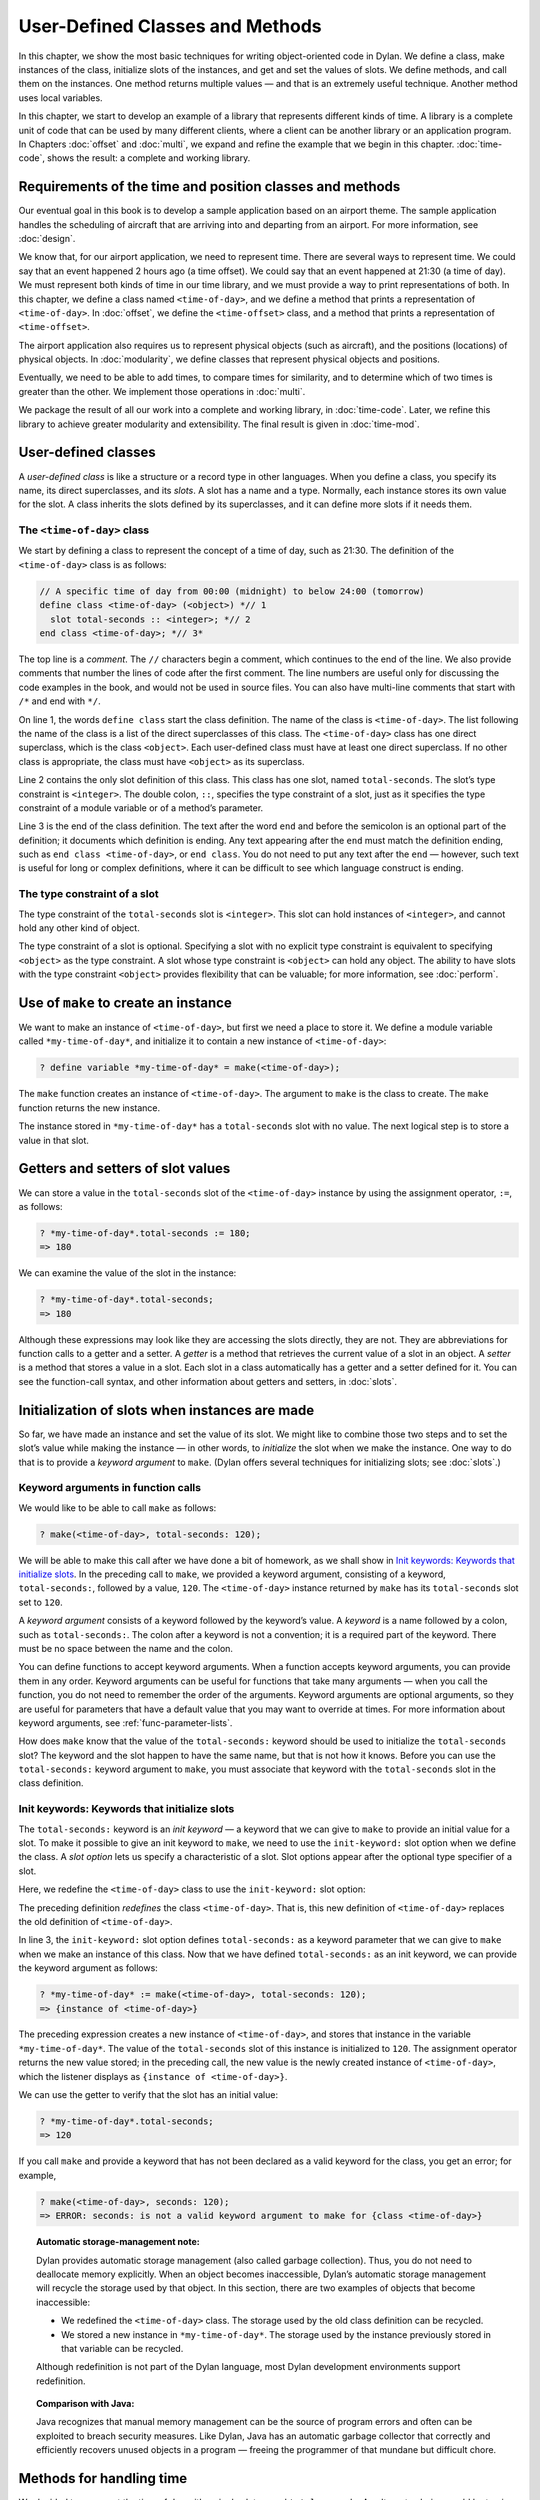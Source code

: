 User-Defined Classes and Methods
================================

In this chapter, we show the most basic techniques for writing
object-oriented code in Dylan. We define a class, make instances of the
class, initialize slots of the instances, and get and set the values of
slots. We define methods, and call them on the instances. One method
returns multiple values — and that is an extremely useful technique.
Another method uses local variables.

In this chapter, we start to develop an example of a library that
represents different kinds of time. A library is a complete unit of code
that can be used by many different clients, where a client can be
another library or an application program. In Chapters
:doc:`offset` and :doc:`multi`, we expand and refine
the example that we begin in this chapter. :doc:`time-code`,
shows the result: a complete and working library.

Requirements of the time and position classes and methods
---------------------------------------------------------

Our eventual goal in this book is to develop a sample application based
on an airport theme. The sample application handles the scheduling of
aircraft that are arriving into and departing from an airport. For more
information, see :doc:`design`.

We know that, for our airport application, we need to represent time.
There are several ways to represent time. We could say that an event
happened 2 hours ago (a time offset). We could say that an event
happened at 21:30 (a time of day). We must represent both kinds of time
in our time library, and we must provide a way to print representations
of both. In this chapter, we define a class named ``<time-of-day>``, and
we define a method that prints a representation of ``<time-of-day>``. In
:doc:`offset`, we define the ``<time-offset>`` class, and a
method that prints a representation of ``<time-offset>``.

The airport application also requires us to represent physical objects
(such as aircraft), and the positions (locations) of physical objects.
In :doc:`modularity`, we define classes that represent physical objects and
positions.

Eventually, we need to be able to add times, to compare times for
similarity, and to determine which of two times is greater than the
other. We implement those operations in :doc:`multi`.

We package the result of all our work into a complete and working
library, in :doc:`time-code`. Later, we refine this library to
achieve greater modularity and extensibility. The final result is given
in :doc:`time-mod`.

User-defined classes
--------------------

A *user-defined class* is like a structure or a record type in other
languages. When you define a class, you specify its name, its direct
superclasses, and its *slots*. A slot has a name and a type. Normally,
each instance stores its own value for the slot. A class inherits the
slots defined by its superclasses, and it can define more slots if it
needs them.

The ``<time-of-day>`` class
~~~~~~~~~~~~~~~~~~~~~~~~~~~

We start by defining a class to represent the concept of a time of day,
such as 21:30. The definition of the ``<time-of-day>`` class is as
follows:

.. code-block:: dylan

    // A specific time of day from 00:00 (midnight) to below 24:00 (tomorrow)
    define class <time-of-day> (<object>) *// 1
      slot total-seconds :: <integer>; *// 2
    end class <time-of-day>; *// 3*

The top line is a *comment*. The ``//`` characters begin a comment, which
continues to the end of the line. We also provide comments that number
the lines of code after the first comment. The line numbers are useful
only for discussing the code examples in the book, and would not be used
in source files. You can also have multi-line comments that start with
``/*`` and end with ``*/``.

On line 1, the words ``define class`` start the class definition. The name
of the class is ``<time-of-day>``. The list following the name of the
class is a list of the direct superclasses of this class. The
``<time-of-day>`` class has one direct superclass, which is the class
``<object>``. Each user-defined class must have at least one direct
superclass. If no other class is appropriate, the class must have
``<object>`` as its superclass.

Line 2 contains the only slot definition of this class. This class has
one slot, named ``total-seconds``. The slot’s type constraint is
``<integer>``. The double colon, ``::``, specifies the type constraint of
a slot, just as it specifies the type constraint of a module variable or
of a method’s parameter.

Line 3 is the end of the class definition. The text after the word ``end``
and before the semicolon is an optional part of the definition; it
documents which definition is ending. Any text appearing after the ``end``
must match the definition ending, such as ``end class <time-of-day>``, or
``end class``. You do not need to put any text after the ``end`` — however,
such text is useful for long or complex definitions, where it can be
difficult to see which language construct is ending.

.. index::
   single: type constraint; of slots

The type constraint of a slot
~~~~~~~~~~~~~~~~~~~~~~~~~~~~~

The type constraint of the ``total-seconds`` slot is ``<integer>``. This
slot can hold instances of ``<integer>``, and cannot hold any other kind
of object.

The type constraint of a slot is optional. Specifying a slot with no
explicit type constraint is equivalent to specifying ``<object>`` as the
type constraint. A slot whose type constraint is ``<object>`` can hold any
object. The ability to have slots with the type constraint ``<object>``
provides flexibility that can be valuable; for more information, see
:doc:`perform`.

.. index:: make

Use of ``make`` to create an instance
-------------------------------------

We want to make an instance of ``<time-of-day>``, but first we need a
place to store it. We define a module variable called
``*my-time-of-day*``, and initialize it to contain a new instance of
``<time-of-day>``:

.. code-block:: dylan-console

    ? define variable *my-time-of-day* = make(<time-of-day>);

The ``make`` function creates an instance of ``<time-of-day>``. The
argument to ``make`` is the class to create. The ``make`` function returns
the new instance.

The instance stored in ``*my-time-of-day*`` has a ``total-seconds`` slot
with no value. The next logical step is to store a value in that slot.

.. _usr-class-getters-setters:

Getters and setters of slot values
----------------------------------

We can store a value in the ``total-seconds`` slot of the ``<time-of-day>``
instance by using the assignment operator, ``:=``, as follows:

.. code-block:: dylan-console

    ? *my-time-of-day*.total-seconds := 180;
    => 180

We can examine the value of the slot in the instance:

.. code-block:: dylan-console

    ? *my-time-of-day*.total-seconds;
    => 180

Although these expressions may look like they are accessing the slots
directly, they are not. They are abbreviations for function calls to a
getter and a setter. A *getter* is a method that retrieves the current
value of a slot in an object. A *setter* is a method that stores a value
in a slot. Each slot in a class automatically has a getter and a setter
defined for it. You can see the function-call syntax, and other
information about getters and setters, in :doc:`slots`.

Initialization of slots when instances are made
-----------------------------------------------

So far, we have made an instance and set the value of its slot. We might
like to combine those two steps and to set the slot’s value while making
the instance — in other words, to *initialize* the slot when we make the
instance. One way to do that is to provide a *keyword argument* to
``make``. (Dylan offers several techniques for initializing slots; see
:doc:`slots`.)

Keyword arguments in function calls
~~~~~~~~~~~~~~~~~~~~~~~~~~~~~~~~~~~

We would like to be able to call ``make`` as follows:

.. code-block:: dylan-console

    ? make(<time-of-day>, total-seconds: 120);

We will be able to make this call after we have done a bit of homework,
as we shall show in `Init keywords: Keywords that initialize slots`_.
In the preceding call to ``make``, we provided a keyword argument,
consisting of a keyword, ``total-seconds:``, followed by a value, ``120``.
The ``<time-of-day>`` instance returned by ``make`` has its
``total-seconds`` slot set to ``120``.

A *keyword argument* consists of a keyword followed by the keyword’s
value. A *keyword* is a name followed by a colon, such as
``total-seconds:``. The colon after a keyword is not a convention; it is
a required part of the keyword. There must be no space between the name
and the colon.

You can define functions to accept keyword arguments. When a function
accepts keyword arguments, you can provide them in any order. Keyword
arguments can be useful for functions that take many arguments — when
you call the function, you do not need to remember the order of the
arguments. Keyword arguments are optional arguments, so they are useful
for parameters that have a default value that you may want to override
at times. For more information about keyword arguments, see
:ref:`func-parameter-lists`.

How does ``make`` know that the value of the ``total-seconds:`` keyword
should be used to initialize the ``total-seconds`` slot? The keyword and
the slot happen to have the same name, but that is not how it knows.
Before you can use the ``total-seconds:`` keyword argument to ``make``, you
must associate that keyword with the ``total-seconds`` slot in the class
definition.

Init keywords: Keywords that initialize slots
~~~~~~~~~~~~~~~~~~~~~~~~~~~~~~~~~~~~~~~~~~~~~

The ``total-seconds:`` keyword is an *init keyword* — a keyword that we
can give to ``make`` to provide an initial value for a slot. To make it
possible to give an init keyword to ``make``, we need to use the
``init-keyword:`` slot option when we define the class. A *slot option*
lets us specify a characteristic of a slot. Slot options appear after
the optional type specifier of a slot.

Here, we redefine the ``<time-of-day>`` class to use the ``init-keyword:``
slot option:

.. code-block:: dylan
   :linenos:

    // A specific time of day from 00:00 (midnight) to below 24:00 (tomorrow)
    define class <time-of-day> (<object>)
      slot total-seconds :: <integer>, init-keyword: total-seconds:;
    end class <time-of-day>;

The preceding definition *redefines* the class ``<time-of-day>``. That
is, this new definition of ``<time-of-day>`` replaces the old definition
of ``<time-of-day>``.

In line 3, the ``init-keyword:`` slot option defines ``total-seconds:`` as a
keyword parameter that we can give to ``make`` when we make an instance of
this class. Now that we have defined ``total-seconds:`` as an init
keyword, we can provide the keyword argument as follows:

.. code-block:: dylan-console

    ? *my-time-of-day* := make(<time-of-day>, total-seconds: 120);
    => {instance of <time-of-day>}

The preceding expression creates a new instance of ``<time-of-day>``, and
stores that instance in the variable ``*my-time-of-day*``. The value of
the ``total-seconds`` slot of this instance is initialized to ``120``. The
assignment operator returns the new value stored; in the preceding call,
the new value is the newly created instance of ``<time-of-day>``, which
the listener displays as ``{instance of <time-of-day>}``.

We can use the getter to verify that the slot has an initial value:

.. code-block:: dylan-console

    ? *my-time-of-day*.total-seconds;
    => 120

If you call ``make`` and provide a keyword that has not been declared as a
valid keyword for the class, you get an error; for example,

.. code-block:: dylan-console

    ? make(<time-of-day>, seconds: 120);
    => ERROR: seconds: is not a valid keyword argument to make for {class <time-of-day>}

.. topic:: Automatic storage-management note:

   Dylan provides automatic storage management (also called garbage
   collection). Thus, you do not need to deallocate memory explicitly.
   When an object becomes inaccessible, Dylan’s automatic storage
   management will recycle the storage used by that object. In this
   section, there are two examples of objects that become inaccessible:

   -  We redefined the ``<time-of-day>`` class. The storage used by the old
      class definition can be recycled.
   -  We stored a new instance in ``*my-time-of-day*``. The storage used
      by the instance previously stored in that variable can be recycled.

   Although redefinition is not part of the Dylan language, most Dylan
   development environments support redefinition.

.. topic:: Comparison with Java:

   Java recognizes that manual memory management can be the source of
   program errors and often can be exploited to breach security measures.
   Like Dylan, Java has an automatic garbage collector that correctly and
   efficiently recovers unused objects in a program — freeing the
   programmer of that mundane but difficult chore.

Methods for handling time
-------------------------

We decided to represent the time of day with a single slot named
``total-seconds``. An alternate choice would be to give the class three
slots, named ``hours``, ``minutes``, and ``seconds``. People naturally
think of time in terms of hours, minutes, and seconds. We chose to store
the total seconds instead, because we envisioned needing to operate on
times, such as adding a time of day to a time offset. For example, if it
is 9:00 now, and a meeting is to be held 2.5 hours from now, then the
meeting will be held at 11:30. It is easier to operate on a single
value, rather than on three values of hours, minutes, and seconds. On
the other hand, it is convenient to see times expressed as hours,
minutes, and seconds. We can represent the instances with a single slot,
and can provide methods that let users create and see ``<time-of-day>``
instances as being hours, minutes, and seconds.

Method for ``encode-total-seconds``
~~~~~~~~~~~~~~~~~~~~~~~~~~~~~~~~~~~

We can provide a method that converts from hours, minutes, and seconds
to total seconds:

.. code-block:: dylan
   :linenos:

    define method encode-total-seconds
        (hours :: <integer>, minutes :: <integer>, seconds :: <integer>)
     => (total-seconds :: <integer>)
      ((hours * 60) + minutes) * 60 + seconds;
    end method encode-total-seconds;

Line 2 contains the parameter list of the method ``encode-total-seconds``.
The method has three required parameters, named ``hours``, ``minutes``,
and ``seconds``, each of type ``<integer>``. This method is invoked when
``encode-total-seconds`` is called with three integer arguments.

Line 3 contains the *value declaration*, which starts with the
characters ``=>``. It is a list declaring the values returned by the
method. Each element of the list contains a descriptive name of the
return value and the type of the value (if the type is omitted, it is
``<object>``). In this case, there is one value returned, named
``total-seconds``, which is of the type ``<integer>``. The name of a
return value is used purely for documentation purposes. Although methods
are not required to have value declarations, there are advantages to
supplying those declarations. When you provide a value declaration for a
method, the compiler signals an error if the method tries to return a
value of the wrong type, can check receivers of the results of the
method for correct type, and can usually produce more efficient code.
These advantages are significant, so we use value declarations
throughout the rest of this book. For more information about value
declarations, see :ref:`func-value-declarations`.

Line 4 is the only expression in the body. It uses arithmetic functions
to convert the hours, minutes, and seconds into total seconds. All
methods return the value of the expression executed last in the body.
This method returns the result of the arithmetic expression in line 4.

In line 5, we could have simply used ``end;``. We provided ``end method
decode-total-seconds;`` for documentation purposes. Throughout the rest
of this book, we provide the extra words after the ``end`` of a
definition.

We can call ``encode-total-seconds`` with arguments representing 8 hours,
30 minutes, and 59 seconds:

.. code-block:: dylan-console

    ? encode-total-seconds(8, 30, 59);
    => 30659

We find it convenient to call ``encode-total-seconds`` to initialize the
``total-seconds`` slot when we create an instance of ``<time-of-day>``, or when
we store a new value in that slot. Here, for example, we create a new instance:

.. code-block:: dylan-console

    ? define variable *your-time-of-day*
      = make(<time-of-day>, total-seconds: encode-total-seconds(8, 30, 59));

We examine the value of the ``total-seconds`` slot:

.. code-block:: dylan-console

    ? *your-time-of-day*.total-seconds;
    => 30659

The result reminds us that it would be useful to convert in the other
direction as well — from total seconds to hours, minutes, and seconds.

.. _method-for-decode-total-seconds:

Method for ``decode-total-seconds``
~~~~~~~~~~~~~~~~~~~~~~~~~~~~~~~~~~~

We define ``decode-total-seconds`` to convert in the other direction —
from total seconds to hours, minutes, and seconds:

.. code-block:: dylan
    :linenos:

    define method decode-total-seconds
        (total-seconds :: <integer>)
     => (hours :: <integer>, minutes :: <integer>, seconds :: <integer>)
      let (total-minutes, seconds) = truncate/(total-seconds, 60);
      let (hours, minutes) = truncate/(total-minutes, 60);
      values(hours, minutes, seconds);
    end method decode-total-seconds;

We can use ``decode-total-seconds`` to see the value of the
``total-seconds`` slot:

.. code-block:: dylan-console

    ? decode-total-seconds(*your-time-of-day*.total-seconds);
    => 8
    => 30
    => 59

The value declaration on line 3 specifies that ``decode-total-seconds``
returns three separate values: the hours, minutes, and seconds. This
method illustrates how to return multiple values, and how to use *let*
to initialize multiple local variables. We describe these techniques in
Sections `Multiple return values`_ and `Use of let to declare local variables`_.

Multiple return values
~~~~~~~~~~~~~~~~~~~~~~

The method for ``decode-total-seconds`` returns three values: the hours,
the minutes, and the seconds. To return the three values, the method
uses the ``values`` function as the expression executed last in the body.
The ``values`` function simply returns all its arguments as separate
values. The ability to return multiple values allows a natural symmetry
between ``encode-total-seconds`` and ``decode-total-seconds``, as shown in
`symmetry-of-encode-decode`_.

.. _symmetry-of-encode-decode:

.. table:: Symmetry of ``encode-total-seconds`` and ``decode-total-seconds``.

    +--------------------------+-----------------------------+-----------------------------+
    | Method                   | Parameter(s)                | Return value(s)             |
    +==========================+=============================+=============================+
    | ``encode-total-seconds`` | ``hours, minutes, seconds`` | ``total-seconds``           |
    +--------------------------+-----------------------------+-----------------------------+
    | ``decode-total-seconds`` | ``total-seconds``           | ``hours, minutes, seconds`` |
    +--------------------------+-----------------------------+-----------------------------+

Lines 4 and 5 of the ``decode-total-seconds`` method contain calls to
``truncate/``. The ``truncate/`` function is a built-in Dylan function. It
takes two arguments, divides the first by the second, and returns two
values: the result of the truncating division, and the remainder.

.. topic:: Comparison with C:

   In C, ``/`` on integers produces a truncated result.  In Dylan,
   ``/`` on integers is implementation defined, and is not
   recommended for portable code. The Dylan functions named ``floor``,
   ``ceiling``, ``round``, and ``truncate`` convert a rational or
   floating-point result to an integer with the appropriate rounding.
   The Dylan functions named ``floor/``, ``ceiling/``, ``round/``, and
   ``truncate/`` take two arguments. Those generic functions divide the
   first argument by the second argument, and return two values: the
   rounded or truncated result, and the remainder.

Use of *let* to declare local variables
~~~~~~~~~~~~~~~~~~~~~~~~~~~~~~~~~~~~~~~

When a function returns multiple values, you can use ``let`` to store each
returned value in a local variable, as shown in lines 2 and 3 of the
``decode-total-seconds`` method in :ref:`method-for-decode-total-seconds`.
On line 2, we use ``let`` to declare two local variables, named
``total-minutes`` and ``seconds``, and to initialize their values to the
two values returned by the ``truncate/`` function. Similarly, on line 3,
we use ``let`` to declare the local variables ``hours`` and ``minutes``.

The local variables declared by ``let`` can be used within the method
until the method’s ``end``. Although there is no ``begin`` to define
explicitly the beginning of a body for local variables, ``define method``
begins a body, and its ``end`` finishes that body. Local variables are
scoped within the smallest body that surrounds them, so you can use
``begin`` and ``end`` within a method to define a smaller body for local
variables, although doing so is usually not necessary.

.. _usr-class-second-method-decode-total-seconds:

Second method for ``decode-total-seconds``
~~~~~~~~~~~~~~~~~~~~~~~~~~~~~~~~~~~~~~~~~~

The ``decode-total-seconds`` method is called as follows:

.. code-block:: dylan-console

    ? decode-total-seconds(*your-time-of-day*.total-seconds);

If we envision calling ``decode-total-seconds`` frequently to see the
hours, minutes, and seconds stored in a ``<time-of-day>`` instance, we can
make it possible to decode ``<time-of-day>`` instances, as well as
integers. For example, we can make it possible to make this call:

.. code-block:: dylan-console

    ? decode-total-seconds(*your-time-of-day*);

We can implement this behavior easily, by defining another method for
``decode-total-seconds``, which takes a ``<time-of-day>`` instance as its
argument:

.. code-block:: dylan

    define method decode-total-seconds
        (time :: <time-of-day>)
     => (hours :: <integer>, minutes :: <integer>, seconds :: <integer>)
      decode-total-seconds(time.total-seconds);
    end method decode-total-seconds;)

`The decode-total-seconds generic function and its methods
<decode-total-seconds-methods>`_ shows the two methods for the
``decode-total-seconds`` generic function.

.. _decode-total-seconds-methods:

The ``decode-total-seconds`` generic function and its methods.

.. code-block:: dylan

    // Method on <integer>
    define method decode-total-seconds
        (total-seconds :: <integer>)
     => (hours :: <integer>, minutes :: <integer>, seconds :: <integer>)
      let (total-minutes, seconds) = truncate/(total-minutes, 60);
      values(hours, minutes, seconds);
    end method decode-total-seconds;

    // Method on <time-of-day>
    define method decode-total-seconds
        (time :: <time-of-day>)
     => (hours :: <integer>, minutes :: <integer>, seconds :: <integer>)
      decode-total-seconds(time.total-seconds);
    end method decode-total-seconds;

Looking at `The decode-total-seconds generic function and its methods
<decode-total-seconds-methods>`_, we analyze what happens in this call:

.. code-block:: dylan-console

    ? decode-total-seconds(*your-time-of-day*);

#. The argument is an instance of ``<time-of-day>``, so the method on
   ``<time-of-day>`` is called.
#. The body of the method on ``<time-of-day>`` calls
   ``decode-total-seconds`` on an instance of ``<integer>``, the value of
   the ``total-seconds`` slot of the ``<time-of-day>`` instance. In this
   call, the argument is an integer, so the method on ``<integer>`` is
   called.
#. The method on ``<integer>`` returns three values to its caller — the
   method on ``<time-of-day>``. The method on ``<time-of-day>`` returns
   those three values.

The purpose of the method on ``<time-of-day>`` is simply to allow a
different kind of argument to be used. The method extracts the integer
from the ``<time-of-day>`` instance, and calls ``decode-total-seconds`` with
that integer.

Method for ``say-time-of-day``
~~~~~~~~~~~~~~~~~~~~~~~~~~~~~~

We can provide a way to ask an instance of ``<time-of-day>`` to describe
the time in a conventional format, such as 8:30. For the application
that we are planning, there is no need to view the seconds. We want the
method to print the description in a window on the screen. We define a
method named ``say-time-of-day``:

.. code-block:: dylan
   :linenos:

    define method say-time-of-day (time :: <time-of-day>) => ()
      let (hours, minutes) = decode-total-seconds(time);
      format-out
        ("%d:%s%d", hours, if (minutes < 10) "0" else "" end, minutes);
    end method say-time-of-day;

On line 1, we provide an empty value declaration, which means that this
method returns no values.

On line 2, we use ``let`` to initialize two local variables to the first
and second values returned by ``decode-total-seconds``. Remember that
``decode-total-seconds`` returns three values (the third value is the
seconds). For the application that we are planning, the
``say-time-of-day`` method does not need to show the seconds, so we do not
use the third value. It is not necessary to receive the third value of
``decode-total-seconds``; here we do not provide a local variable to
receive the third value, so that value is simply ignored.

On line 4, we use ``if`` to print a leading 0 for the minutes when there
are fewer than 10 minutes, such as ``2:05``.

.. topic:: Comparison to C:

   In C, ``if`` does not return a value. In Dylan, ``if``
   returns the value of the body that is selected, if any is.

.. topic:: Note on ``format-out``:

   We have purposely used a limited subset of the ``format-out``
   function’s features to allow our examples to run on as many
   Dylan implementations as possible. The printing of times could be
   done much more elegantly if we used the full power of the ``format-out``
   function.

We can call ``say-time-of-day``:

.. code-block:: dylan-console

    ? say-time-of-day(*your-time-of-day*);
    => 8:30

    ? say-time-of-day(*my-time-of-day*);
    => 0:02

The listener displays the output (printed by ``format-out``), but
displays no values, because ``say-time-of-day`` does not return any
values.

Summary
-------

In this chapter, we covered the following:

- We defined a class (with ``define class``).
- We created an instance (with ``make``).
- We read the value of a slot by calling a getter.
- We set the value of a slot by using ``:=``, the assignment operator.
- We defined a method that returns multiple values (with ``values``),
  and showed how to initialize multiple local variables (with ``let``).
- We showed the syntax of some commonly used elements of Dylan; see
  :ref:`syntax-of-dylan-elements`.

.. _syntax-of-dylan-elements:

.. table:: Syntax of Dylan elements.

   +---------------------+---------------------------------------------------------+
   | Dylan element       | Syntax example                                          |
   +=====================+=========================================================+
   | calling a getter    | ``*my-time-of-day*.total-seconds;``                     |
   +---------------------+---------------------------------------------------------+
   | calling a setter    | ``*my-time-of-day*.total-seconds := 180;``              |
   +---------------------+---------------------------------------------------------+
   | keyword             | ``total-seconds:``                                      |
   +---------------------+---------------------------------------------------------+
   | single-line comment | ``// Text of comment``                                  |
   +---------------------+---------------------------------------------------------+
   | multiline comment   | ``/* Text of comment that spans more than one line */`` |
   +---------------------+---------------------------------------------------------+
   | value declaration   | ``=> (total-seconds :: <integer>)``                     |
   +---------------------+---------------------------------------------------------+
